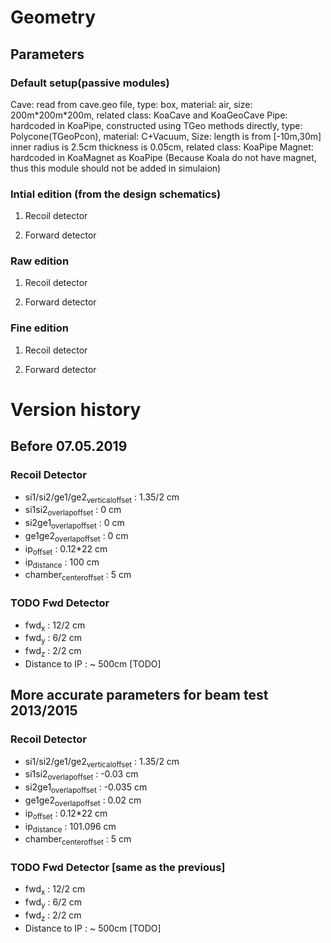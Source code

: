 * Geometry 
** Parameters
*** Default setup(passive modules)
    Cave: read from cave.geo file, type: box, material: air, size: 200m*200m*200m, related class: KoaCave and KoaGeoCave
    Pipe: hardcoded in KoaPipe, constructed using TGeo methods directly, type: Polycone(TGeoPcon), material: C+Vacuum,
          Size: length is from [-10m,30m] inner radius is 2.5cm thickness is 0.05cm, related class: KoaPipe
    Magnet: hardcoded in KoaMagnet as KoaPipe (Because Koala do not have magnet, thus this module should not be added in simulaion)
*** Intial edition (from the design schematics)
**** Recoil detector 
**** Forward detector
*** Raw edition
**** Recoil detector
**** Forward detector
*** Fine edition
**** Recoil detector
**** Forward detector
* Version history
** Before 07.05.2019
*** Recoil Detector
   - si1/si2/ge1/ge2_vertical_offset : 1.35/2 cm
   - si1si2_overlap_offset : 0 cm
   - si2ge1_overlap_offset : 0 cm
   - ge1ge2_overlap_offset : 0 cm
   - ip_offset : 0.12*22 cm
   - ip_distance : 100 cm
   - chamber_center_offset : 5 cm
*** TODO Fwd Detector 
    - fwd_x : 12/2 cm
    - fwd_y : 6/2 cm
    - fwd_z : 2/2 cm
    - Distance to IP : ~ 500cm [TODO]

** More accurate parameters for beam test 2013/2015
*** Recoil Detector
   - si1/si2/ge1/ge2_vertical_offset : 1.35/2 cm
   - si1si2_overlap_offset : -0.03 cm
   - si2ge1_overlap_offset : -0.035 cm
   - ge1ge2_overlap_offset : 0.02 cm
   - ip_offset : 0.12*22 cm
   - ip_distance : 101.096 cm
   - chamber_center_offset : 5 cm

*** TODO Fwd Detector [same as the previous]
    - fwd_x : 12/2 cm
    - fwd_y : 6/2 cm
    - fwd_z : 2/2 cm
    - Distance to IP : ~ 500cm [TODO]
  
